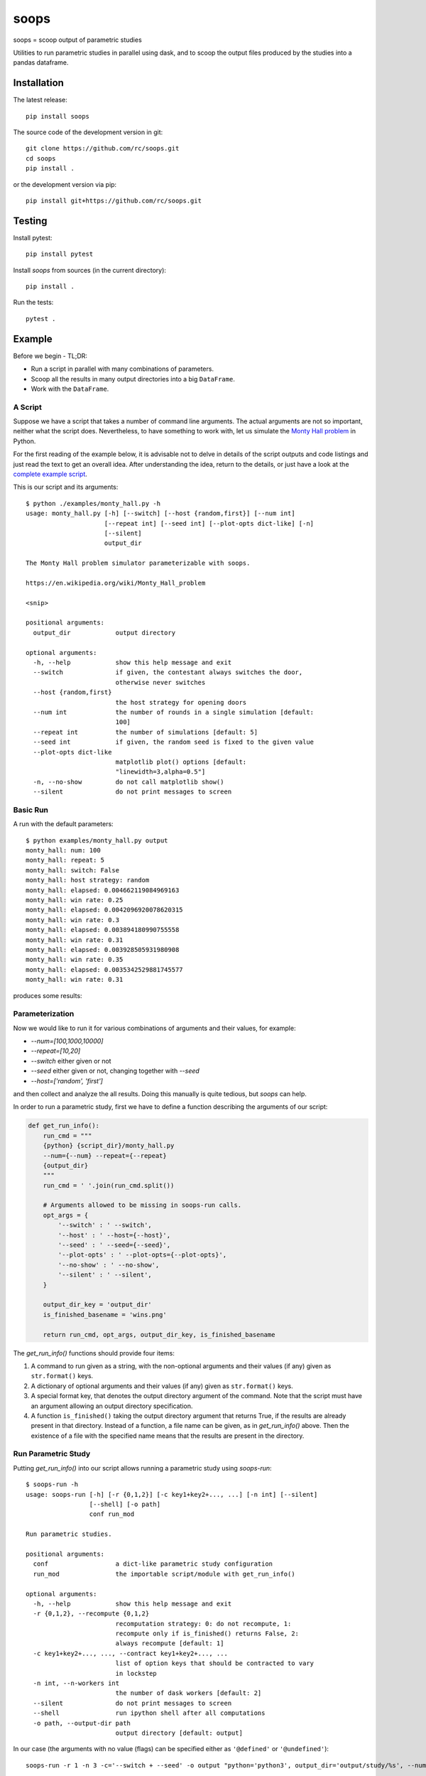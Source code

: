 soops
=====

soops = scoop output of parametric studies

Utilities to run parametric studies in parallel using dask, and to scoop
the output files produced by the studies into a pandas dataframe.

Installation
------------

The latest release::

  pip install soops

The source code of the development version in git::

  git clone https://github.com/rc/soops.git
  cd soops
  pip install .

or the development version via pip::

  pip install git+https://github.com/rc/soops.git

Testing
-------

Install pytest::

  pip install pytest

Install `soops` from sources (in the current directory)::

  pip install .

Run the tests::

  pytest .

Example
-------

Before we begin - TL;DR:

- Run a script in parallel with many combinations of parameters.
- Scoop all the results in many output directories into a big ``DataFrame``.
- Work with the ``DataFrame``.

A Script
''''''''

Suppose we have a script that takes a number of command line arguments. The
actual arguments are not so important, neither what the script does.
Nevertheless, to have something to work with, let us simulate the `Monty Hall
problem <https://en.wikipedia.org/wiki/Monty_Hall_problem>`_ in Python.

For the first reading of the example below, it is advisable not to delve in
details of the script outputs and code listings and just read the text to get
an overall idea. After understanding the idea, return to the details, or just
have a look at the `complete example script <examples/monty_hall.py>`_.

This is our script and its arguments::

  $ python ./examples/monty_hall.py -h
  usage: monty_hall.py [-h] [--switch] [--host {random,first}] [--num int]
                       [--repeat int] [--seed int] [--plot-opts dict-like] [-n]
                       [--silent]
                       output_dir

  The Monty Hall problem simulator parameterizable with soops.

  https://en.wikipedia.org/wiki/Monty_Hall_problem

  <snip>

  positional arguments:
    output_dir            output directory

  optional arguments:
    -h, --help            show this help message and exit
    --switch              if given, the contestant always switches the door,
                          otherwise never switches
    --host {random,first}
                          the host strategy for opening doors
    --num int             the number of rounds in a single simulation [default:
                          100]
    --repeat int          the number of simulations [default: 5]
    --seed int            if given, the random seed is fixed to the given value
    --plot-opts dict-like
                          matplotlib plot() options [default:
                          "linewidth=3,alpha=0.5"]
    -n, --no-show         do not call matplotlib show()
    --silent              do not print messages to screen

Basic Run
'''''''''

A run with the default parameters::

  $ python examples/monty_hall.py output
  monty_hall: num: 100
  monty_hall: repeat: 5
  monty_hall: switch: False
  monty_hall: host strategy: random
  monty_hall: elapsed: 0.004662119084969163
  monty_hall: win rate: 0.25
  monty_hall: elapsed: 0.0042096920078620315
  monty_hall: win rate: 0.3
  monty_hall: elapsed: 0.003894180990755558
  monty_hall: win rate: 0.31
  monty_hall: elapsed: 0.003928505931980908
  monty_hall: win rate: 0.35
  monty_hall: elapsed: 0.0035342529881745577
  monty_hall: win rate: 0.31

produces some results:

.. image:: doc/readme/wins.png
   :alt: wins.png

Parameterization
''''''''''''''''

Now we would like to run it for various combinations of arguments and their
values, for example:

- `--num=[100,1000,10000]`
- `--repeat=[10,20]`
- `--switch` either given or not
- `--seed` either given or not, changing together with `--seed`
- `--host=['random', 'first']`

and then collect and analyze the all results. Doing this manually is quite
tedious, but `soops` can help.

In order to run a parametric study, first we have to define a function
describing the arguments of our script:

.. code:: python

   def get_run_info():
       run_cmd = """
       {python} {script_dir}/monty_hall.py
       --num={--num} --repeat={--repeat}
       {output_dir}
       """
       run_cmd = ' '.join(run_cmd.split())

       # Arguments allowed to be missing in soops-run calls.
       opt_args = {
           '--switch' : ' --switch',
           '--host' : ' --host={--host}',
           '--seed' : ' --seed={--seed}',
           '--plot-opts' : ' --plot-opts={--plot-opts}',
           '--no-show' : ' --no-show',
           '--silent' : ' --silent',
       }

       output_dir_key = 'output_dir'
       is_finished_basename = 'wins.png'

       return run_cmd, opt_args, output_dir_key, is_finished_basename

The `get_run_info()` functions should provide four items:

#. A command to run given as a string, with the non-optional arguments and
   their values (if any) given as ``str.format()`` keys.

#. A dictionary of optional arguments and their values (if any) given as
   ``str.format()`` keys.

#. A special format key, that denotes the output directory argument of the
   command. Note that the script must have an argument allowing an output
   directory specification.

#. A function ``is_finished()`` taking the output directory argument that
   returns True, if the results are already present in that directory. Instead
   of a function, a file name can be given, as in `get_run_info()` above. Then
   the existence of a file with the specified name means that the results are
   present in the directory.

Run Parametric Study
''''''''''''''''''''

Putting `get_run_info()` into our script allows running a parametric study using
`soops-run`::

  $ soops-run -h
  usage: soops-run [-h] [-r {0,1,2}] [-c key1+key2+..., ...] [-n int] [--silent]
                   [--shell] [-o path]
                   conf run_mod

  Run parametric studies.

  positional arguments:
    conf                  a dict-like parametric study configuration
    run_mod               the importable script/module with get_run_info()

  optional arguments:
    -h, --help            show this help message and exit
    -r {0,1,2}, --recompute {0,1,2}
                          recomputation strategy: 0: do not recompute, 1:
                          recompute only if is_finished() returns False, 2:
                          always recompute [default: 1]
    -c key1+key2+..., ..., --contract key1+key2+..., ...
                          list of option keys that should be contracted to vary
                          in lockstep
    -n int, --n-workers int
                          the number of dask workers [default: 2]
    --silent              do not print messages to screen
    --shell               run ipython shell after all computations
    -o path, --output-dir path
                          output directory [default: output]

In our case (the arguments with no value (flags) can be specified either as
``'@defined'`` or ``'@undefined'``)::

  soops-run -r 1 -n 3 -c='--switch + --seed' -o output "python='python3', output_dir='output/study/%s', --num=[100,1000,10000], --repeat=[10,20], --switch=['@undefined', '@defined', '@undefined', '@defined'], --seed=['@undefined', '@undefined', 12345, 12345], --host=['random', 'first'], --silent=@defined, --no-show=@defined" examples/monty_hall.py

This command runs our script using three dask workers (``-n 3`` option) and
produces a directory for each parameter set::

  $ ls output/study/
  0_0_0_0_0_0_0_0_0/  0_0_1_1_0_0_0_0_0/  1_0_0_0_0_0_0_0_0/  1_0_1_1_0_0_0_0_0/
  0_0_0_0_1_0_1_0_0/  0_0_1_1_1_0_1_0_0/  1_0_0_0_1_0_1_0_0/  1_0_1_1_1_0_1_0_0/
  0_0_0_0_2_0_2_0_0/  0_0_1_1_2_0_2_0_0/  1_0_0_0_2_0_2_0_0/  1_0_1_1_2_0_2_0_0/
  0_0_0_0_3_0_3_0_0/  0_0_1_1_3_0_3_0_0/  1_0_0_0_3_0_3_0_0/  1_0_1_1_3_0_3_0_0/
  0_0_0_1_0_0_0_0_0/  0_0_2_0_0_0_0_0_0/  1_0_0_1_0_0_0_0_0/  1_0_2_0_0_0_0_0_0/
  0_0_0_1_1_0_1_0_0/  0_0_2_0_1_0_1_0_0/  1_0_0_1_1_0_1_0_0/  1_0_2_0_1_0_1_0_0/
  0_0_0_1_2_0_2_0_0/  0_0_2_0_2_0_2_0_0/  1_0_0_1_2_0_2_0_0/  1_0_2_0_2_0_2_0_0/
  0_0_0_1_3_0_3_0_0/  0_0_2_0_3_0_3_0_0/  1_0_0_1_3_0_3_0_0/  1_0_2_0_3_0_3_0_0/
  0_0_1_0_0_0_0_0_0/  0_0_2_1_0_0_0_0_0/  1_0_1_0_0_0_0_0_0/  1_0_2_1_0_0_0_0_0/
  0_0_1_0_1_0_1_0_0/  0_0_2_1_1_0_1_0_0/  1_0_1_0_1_0_1_0_0/  1_0_2_1_1_0_1_0_0/
  0_0_1_0_2_0_2_0_0/  0_0_2_1_2_0_2_0_0/  1_0_1_0_2_0_2_0_0/  1_0_2_1_2_0_2_0_0/
  0_0_1_0_3_0_3_0_0/  0_0_2_1_3_0_3_0_0/  1_0_1_0_3_0_3_0_0/  1_0_2_1_3_0_3_0_0/

In each directory, there are three files::

  $ ls output/study/0_0_0_0_0_0_0_0_0/
  options.txt  output_log.txt  wins.png

just like in the basic run above. Our example script stores the values of
command line arguments in ``options.txt`` for possible re-runs and inspection::

  $ cat output/study/0_0_0_0_0_0_0_0_0/options.txt

  command line
  ------------

  "examples/monty_hall.py" "--num=100" "--repeat=10" "output/study/0_0_0_0_0_0_0_0_0" "--host=random" "--no-show" "--silent"

  options
  -------

  host: random
  num: 100
  output_dir: output/study/0_0_0_0_0_0_0_0_0
  plot_opts: {'linewidth': 3, 'alpha': 0.5}
  repeat: 10
  seed: None
  show: False
  silent: True
  switch: False

Scoop Outputs of the Parametric Study
'''''''''''''''''''''''''''''''''''''

In order to use ``soops-scoop`` to scoop/collect outputs of our parametric
study, a new function needs to be defined:

.. code:: python

   import soops.scoop_outputs as sc

   def get_scoop_info():
       info = [
           ('options.txt', partial(
               sc.load_split_options,
               split_keys=None,
           )),
           ('output_log.txt', scrape_output),
       ]

       return info

The function for loading the ``'options.txt'`` files is already in `soops`, the
function to get useful information from ``'output_log.txt'`` needs to be
provided:

.. code:: python

   def scrape_output(filename, rdata=None):
       out = {}
       with open(filename, 'r') as fd:
           repeat = rdata['repeat']
           for ii in range(4):
               next(fd)

           elapsed = []
           win_rate = []
           for ii in range(repeat):
               line = next(fd).split()
               elapsed.append(float(line[-1]))
               line = next(fd).split()
               win_rate.append(float(line[-1]))

           out['elapsed'] = np.array(elapsed)
           out['win_rate'] = np.array(win_rate)

       return out

Then we are ready to run ``soops-scoop``::

  $ soops-scoop -h
  usage: soops-scoop [-h] [-s column[,columns,...]] [-r filename] [--no-plugins]
                     [--use-plugins name[,name,...] | --omit-plugins
                     name[,name,...]] [-p module] [--shell] [-o path]
                     scoop_mod directories [directories ...]

  Scoop output files.

  positional arguments:
    scoop_mod             the importable script/module with get_scoop_info()
    directories           results directories

  optional arguments:
    -h, --help            show this help message and exit
    -s column[,columns,...], --sort column[,columns,...]
                          column keys for sorting of DataFrame rows
    -r filename, --results filename
                          reuse previously scooped results file
    --no-plugins          do not call post-processing plugins
    --use-plugins name[,name,...]
                          use only the named plugins (no effect with --no-
                          plugins)
    --omit-plugins name[,name,...]
                          omit the named plugins (no effect with --no-plugins)
    -p module, --plugin-mod module
                          if given, the module that has get_plugin_info()
                          instead of scoop_mod
    --shell               run ipython shell after all computations
    -o path, --output-dir path
                          output directory [default: .]

as follows::

  $ soops-scoop examples/monty_hall.py output/study/ -s rdir -o output/study --no-plugins --shell

  <snip>

  Python 3.7.3 | packaged by conda-forge | (default, Jul  1 2019, 21:52:21)
  Type 'copyright', 'credits' or 'license' for more information
  IPython 7.13.0 -- An enhanced Interactive Python. Type '?' for help.

  In [1]: df.keys()
  Out[1]:
  Index(['rdir', 'host', 'num', 'output_dir', 'plot_opts', 'repeat', 'seed',
         'show', 'silent', 'switch', 'elapsed', 'win_rate', 'time'],
        dtype='object')

  In [2]: df.win_rate.head()
  Out[2]:
  0    [0.35, 0.28, 0.26, 0.41, 0.32, 0.37, 0.29, 0.3...
  1    [0.59, 0.65, 0.67, 0.73, 0.72, 0.74, 0.69, 0.6...
  2    [0.32, 0.32, 0.32, 0.32, 0.32, 0.32, 0.32, 0.3...
  3    [0.68, 0.68, 0.68, 0.68, 0.68, 0.68, 0.68, 0.6...
  4    [0.34, 0.35, 0.31, 0.32, 0.38, 0.31, 0.42, 0.3...
  Name: win_rate, dtype: object

  In [3]: df.iloc[0]
  Out[3]:
  rdir            ~/projects/soops/output/study/0_0_0_0_0_0_0_0_0
  host                                                     random
  num                                                         100
  output_dir                       output/study/0_0_0_0_0_0_0_0_0
  plot_opts                        {'linewidth': 3, 'alpha': 0.5}
  repeat                                                       10
  seed                                                        NaN
  show                                                      False
  silent                                                     True
  switch                                                    False
  elapsed       [0.004276808933354914, 0.003945986973121762, 0...
  win_rate      [0.35, 0.28, 0.26, 0.41, 0.32, 0.37, 0.29, 0.3...
  time                                 2020-04-01 19:04:34.712128
  Name: 0, dtype: object

The ``DataFrame`` with the all results is saved in ``output/study/results.h5``
for reuse.

Post-processing Plugins
'''''''''''''''''''''''

It is also possible to define simple plugins that act on the resulting
``DataFrame``. First, define a function that will register the plugins:

.. code:: python

   def get_plugin_info():
       from soops.plugins import show_figures

       info = [plot_win_rates, show_figures]

       return info

The ``show_figures()`` plugin is defined in `soops`. The ``plot_win_rates()``
plugin allows plotting the all results combined:

.. code:: python

   def plot_win_rates(df, data=None):
       import soops.plot_selected as sps

       df = df.copy()
       df['seed'] = df['seed'].where(df['seed'].notnull(), -1)

       omit = {'win_rate', 'output_dir', 'elapsed'}
       uniques = sc.get_parametric_uniques(df, omit=omit)
       for key, val in uniques.items():
           output(key, val)

       selected = sps.normalize_selected(uniques)

       styles = {key : {} for key in selected.keys()}
       styles['seed'] = {'alpha' : [0.9, 0.1]}
       styles['num'] = {'color' : 'viridis'}
       styles['repeat'] = {'lw' : np.linspace(3, 2,
                                              len(selected.get('repeat', [1])))}
       styles['host'] = {'ls' : ['-', ':']}
       styles['switch'] = {'marker' : ['x', 'o'], 'mfc' : 'None', 'ms' : 10}

       styles = sps.setup_plot_styles(selected, styles)

       fig, ax = plt.subplots()
       sps.plot_selected(ax, df, 'win_rate', selected, {}, styles)
       fig.tight_layout()
       fig.savefig(os.path.join(data.output_dir, 'win_rates.png'))

       return data

Then, running::

  soops-scoop examples/monty_hall.py output/study/ -s rdir -o output/study -r output/study/results.h5

reuses the ``results.h5`` file and plots the combined results:

.. image:: doc/readme/win_rates.png
   :alt: win_rates.png

Notes
'''''

- The `get_run_info()`, `get_scoop_info()` and `get_plugin_info()` info
  function can be in different modules.
- The script that is being parameterized need not be a Python module - any
  executable which can be run from a command line can be used.
